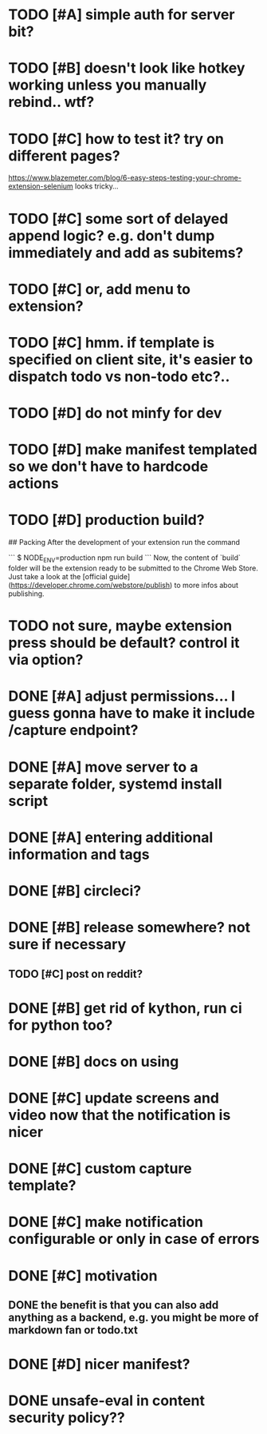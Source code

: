 * TODO [#A] simple auth for server bit? 
* TODO [#B] doesn't look like hotkey working unless you manually rebind.. wtf?

* TODO [#C] how to test it? try on different pages?
  https://www.blazemeter.com/blog/6-easy-steps-testing-your-chrome-extension-selenium
  looks tricky...
* TODO [#C] some sort of delayed append logic? e.g. don't dump immediately and add as subitems?
* TODO [#C] or, add menu to extension?

* TODO [#C] hmm. if template is specified on client site, it's easier to dispatch todo vs non-todo etc?..
* TODO [#D] do not minfy for dev
* TODO [#D] make manifest templated so we don't have to hardcode actions

* TODO [#D] production build?
## Packing
After the development of your extension run the command

```
$ NODE_ENV=production npm run build
```
Now, the content of `build` folder will be the extension ready to be submitted to the Chrome Web Store. Just take a look at the [official guide](https://developer.chrome.com/webstore/publish) to more infos about publishing.


* TODO not sure, maybe extension press should be default? control it via option?
* DONE [#A] adjust permissions... I guess gonna have to make it include /capture endpoint?
  CLOSED: [2019-01-06 Sun 23:57]

* DONE [#A] move server to a separate folder, systemd install script
  CLOSED: [2019-01-05 Sat 14:38]
  
* DONE [#A] entering additional information and tags
  CLOSED: [2019-01-06 Sun 20:41]

* DONE [#B] circleci?
  CLOSED: [2019-01-13 Sun 13:01]
* DONE [#B] release somewhere? not sure if necessary
  CLOSED: [2019-01-07 Mon 23:57]
** TODO [#C] post on reddit? 
* DONE [#B] get rid of kython, run ci for python too?
  CLOSED: [2019-01-07 Mon 23:57]
 
* DONE [#B] docs on using
  CLOSED: [2019-01-06 Sun 21:39]
* DONE [#C] update screens and video now that the notification is nicer
  CLOSED: [2019-01-13 Sun 15:32]
  
* DONE [#C] custom capture template?
  CLOSED: [2019-01-13 Sun 14:57]
* DONE [#C] make notification configurable or only in case of errors
  CLOSED: [2019-01-13 Sun 13:01]
* DONE [#C] motivation
  CLOSED: [2019-01-06 Sun 21:35]
** DONE the benefit is that you can also add anything as a backend, e.g. you might be more of markdown fan or todo.txt
   CLOSED: [2019-01-06 Sun 21:35]

* DONE [#D] nicer manifest?
  CLOSED: [2019-01-06 Sun 13:43]

* DONE unsafe-eval in content security policy??
  CLOSED: [2019-01-06 Sun 23:36]
  
